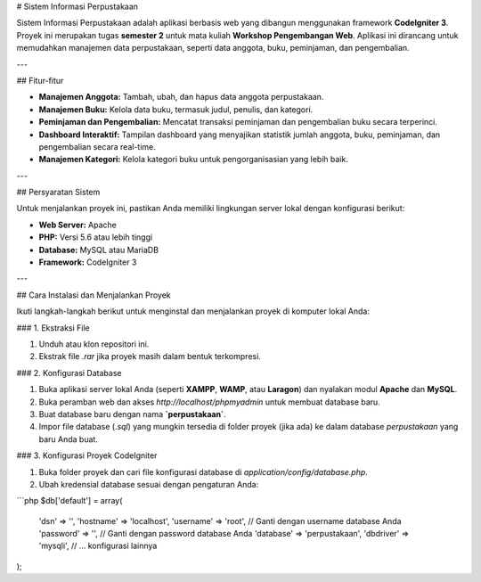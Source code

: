 # Sistem Informasi Perpustakaan

Sistem Informasi Perpustakaan adalah aplikasi berbasis web yang dibangun menggunakan framework **CodeIgniter 3**. Proyek ini merupakan tugas **semester 2** untuk mata kuliah **Workshop Pengembangan Web**. Aplikasi ini dirancang untuk memudahkan manajemen data perpustakaan, seperti data anggota, buku, peminjaman, dan pengembalian.

---

## Fitur-fitur

- **Manajemen Anggota:** Tambah, ubah, dan hapus data anggota perpustakaan.
- **Manajemen Buku:** Kelola data buku, termasuk judul, penulis, dan kategori.
- **Peminjaman dan Pengembalian:** Mencatat transaksi peminjaman dan pengembalian buku secara terperinci.
- **Dashboard Interaktif:** Tampilan dashboard yang menyajikan statistik jumlah anggota, buku, peminjaman, dan pengembalian secara real-time.
- **Manajemen Kategori:** Kelola kategori buku untuk pengorganisasian yang lebih baik.

---

## Persyaratan Sistem

Untuk menjalankan proyek ini, pastikan Anda memiliki lingkungan server lokal dengan konfigurasi berikut:

- **Web Server:** Apache
- **PHP:** Versi 5.6 atau lebih tinggi
- **Database:** MySQL atau MariaDB
- **Framework:** CodeIgniter 3

---

## Cara Instalasi dan Menjalankan Proyek

Ikuti langkah-langkah berikut untuk menginstal dan menjalankan proyek di komputer lokal Anda:

### 1. Ekstraksi File

1. Unduh atau klon repositori ini.
2. Ekstrak file `.rar` jika proyek masih dalam bentuk terkompresi.

### 2. Konfigurasi Database

1. Buka aplikasi server lokal Anda (seperti **XAMPP**, **WAMP**, atau **Laragon**) dan nyalakan modul **Apache** dan **MySQL**.
2. Buka peramban web dan akses `http://localhost/phpmyadmin` untuk membuat database baru.
3. Buat database baru dengan nama **`perpustakaan`**.
4. Impor file database (`.sql`) yang mungkin tersedia di folder proyek (jika ada) ke dalam database `perpustakaan` yang baru Anda buat.

### 3. Konfigurasi Proyek CodeIgniter

1. Buka folder proyek dan cari file konfigurasi database di `application/config/database.php`.
2. Ubah kredensial database sesuai dengan pengaturan Anda:

```php
$db['default'] = array(
    'dsn'      => '',
    'hostname' => 'localhost',
    'username' => 'root', // Ganti dengan username database Anda
    'password' => '',     // Ganti dengan password database Anda
    'database' => 'perpustakaan',
    'dbdriver' => 'mysqli',
    // ... konfigurasi lainnya
);
